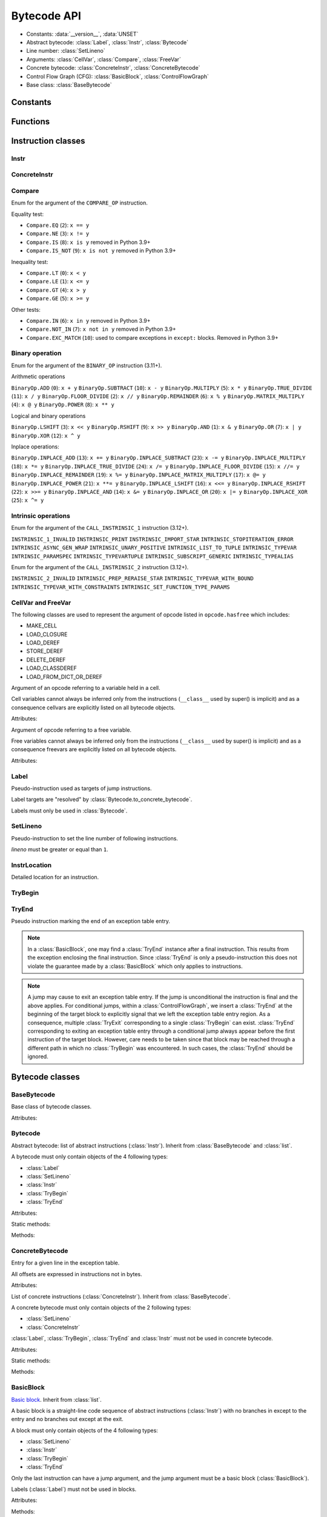 ************
Bytecode API
************

* Constants: :data:`__version__`, :data:`UNSET`
* Abstract bytecode: :class:`Label`, :class:`Instr`, :class:`Bytecode`
* Line number: :class:`SetLineno`
* Arguments: :class:`CellVar`, :class:`Compare`, :class:`FreeVar`
* Concrete bytecode: :class:`ConcreteInstr`, :class:`ConcreteBytecode`
* Control Flow Graph (CFG): :class:`BasicBlock`, :class:`ControlFlowGraph`
* Base class: :class:`BaseBytecode`


Constants
=========

.. data:: __version__

   Module version string (ex: ``'0.1'``).

.. data:: UNSET

   Singleton used to mark the lack of value. It is different than ``None``.


Functions
=========

.. function:: format_bytecode(bytecode, \*, lineno: bool = False) -> str:

   Format a bytecode to a str representation. :class:`ConcreteBytecode`,
   :class:`Bytecode` and :class:`ControlFlowGraph` are accepted for *bytecode*.

   If *lineno* is true, show also line numbers and instruction index/offset.

   This function is written for debug purpose.

.. function:: dump_bytecode(bytecode, \*, lineno=False)

   Dump a bytecode to the standard output. :class:`ConcreteBytecode`,
   :class:`Bytecode` and :class:`ControlFlowGraph` are accepted for *bytecode*.

   If *lineno* is true, show also line numbers and instruction index/offset.

   This function is written for debug purpose.


Instruction classes
===================

Instr
-----

.. class:: Instr(name: str, arg=UNSET, \*, lineno: Union[int, None, UNSET] = UNSET, location: Optional[InstrLocation] = None)

   Abstract instruction.

   The type of the *arg* parameter (and the :attr:`arg` attribute) depends on
   the operation:

   * If the operation has a jump argument (:meth:`has_jump`, ex:
     ``JUMP_ABSOLUTE``): *arg* must be a :class:`Label` (if the instruction is
     used in :class:`Bytecode`) or a :class:`BasicBlock` (used in
     :class:`ControlFlowGraph`).
   * If the operation has a cell or free argument (ex: ``LOAD_DEREF``): *arg*
     must be a :class:`CellVar` or :class:`FreeVar` instance.
   * If the operation has a local variable (ex: ``LOAD_FAST``): *arg* must be a
     variable name, type ``str``.
   * If the operation has a constant argument (``LOAD_CONST``): *arg* must not
     be a :class:`Label` or :class:`BasicBlock` instance.
   * If the operation has a compare argument (``COMPARE_OP``):
     *arg* must be a :class:`Compare` enum.
   * If the operation has no argument (ex: ``DUP_TOP``), *arg* must not be set.
   * Otherwise (the operation has an argument, ex: ``CALL_FUNCTION``), *arg*
     must be an integer (``int``) in the range ``0``..\ ``2,147,483,647``.

   To replace the operation name and the argument, the :meth:`set` method must
   be used instead of modifying the :attr:`name` attribute and then the
   :attr:`arg` attribute. Otherwise, an exception is raised if the previous
   operation requires an argument and the new operation has no argument (or the
   opposite).

   Attributes:

   .. attribute:: arg

      Argument value.

      It can be :data:`UNSET` if the instruction has no argument.

   .. attribute:: lineno

      Line number (``int >= 1``), or ``None``.

   .. attribute:: name

      Operation name (``str``). Setting the name updates the :attr:`opcode`
      attribute.

   .. attribute:: opcode

      Operation code (``int``). Setting the operation code updates the
      :attr:`name` attribute.

   .. versionchanged:: 0.3
      The ``op`` attribute was renamed to :attr:`opcode`.

   .. attribute:: location

      Detailed location (:class:`InstrLocation`)

   Methods:

   .. method:: require_arg() -> bool

      Does the instruction require an argument?

   .. method:: copy()

      Create a copy of the instruction.

   .. method:: is_final() -> bool

      Is the operation a final operation?

      Final operations:

      * RETURN_VALUE
      * RAISE_VARARGS
      * BREAK_LOOP
      * CONTINUE_LOOP
      * unconditional jumps: :meth:`is_uncond_jump`

   .. method:: has_jump() -> bool

      Does the operation have a jump argument?

      More general than :meth:`is_cond_jump` and :meth:`is_uncond_jump`, it
      includes other operations. Examples:

      * FOR_ITER
      * SETUP_EXCEPT
      * CONTINUE_LOOP

   .. method:: is_cond_jump() -> bool

      Is the operation a conditional jump?

      Conditional jumps:

      * JUMP_IF_FALSE_OR_POP
      * JUMP_IF_TRUE_OR_POP
      * JUMP_FORWARD_IF_FALSE_OR_POP
      * JUMP_BACKWARD_IF_FALSE_OR_POP
      * JUMP_FORWARD_IF_TRUE_OR_POP
      * JUMP_BACKWARD_IF_TRUE_OR_POP
      * POP_JUMP_IF_FALSE
      * POP_JUMP_IF_TRUE

   .. method:: is_uncond_jump() -> bool

      Is the operation an unconditional jump?

      Unconditional jumps:

      * JUMP_FORWARD
      * JUMP_ABSOLUTE
      * JUMP_BACKWARD
      * JUMP_BACKWARD_NO_INTERRUPT

   .. method:: is_abs_jump() -> bool

      Is the operation an absolute jump?

   .. method:: is_forward_rel_jump() -> bool

      Is the operation a forward relative jump?

   .. method:: is_backward_rel_jump() -> bool

      Is the operation a backward relative jump?

   .. method:: set(name: str, arg=UNSET)

      Modify the instruction in-place: replace :attr:`name` and :attr:`arg`
      attributes, and update the :attr:`opcode` attribute.

      .. versionchanged:: 0.3
         The *lineno* parameter has been removed.

   .. method:: stack_effect(jump: bool = None) -> int

      Operation effect on the stack size as computed by
      :func:`dis.stack_effect`.

      The *jump* argument takes one of three values.  None (the default)
      requests the largest stack effect.  This works fine with most
      instructions.  True returns the stack effect for taken branches.  False
      returns the stack effect for non-taken branches.

      .. versionchanged:: 0.8
         ``stack_effect`` was changed from a property to a method in order to
         add the keyword argument *jump*.

    .. method:: pre_and_post_stack_effect(jump: Optional[bool] = None) -> Tuple[int, int]

      Effect of the instruction on the stack before and after its execution.

      The impact on the stack before the instruction reflects how many values
      from the stacks are used/popped. The impact on the stack after the
      instruction execution reflects how many values are pushed back on the
      stack. Those are deduced from :func:`dis.stack_effect` and manual
      analysis.

      The *jump* argument has the same meaning as in
      :py:meth:`Instr.stack_effect`.

      .. versionadded:: 0.12


ConcreteInstr
-------------

.. class:: ConcreteInstr(name: str, arg=UNSET, \*, lineno: int=None)

   Concrete instruction Inherit from :class:`Instr`.

   If the operation requires an argument, *arg* must be an integer (``int``) in
   the range ``0``..\ ``2,147,483,647``. Otherwise, *arg* must not by set.

   Concrete instructions should only be used in :class:`ConcreteBytecode`.

   Attributes:

   .. attribute:: arg

      Argument value: an integer (``int``) in the range ``0``..\
      ``2,147,483,647``, or :data:`UNSET`. Setting the argument value can
      change the instruction size (:attr:`size`).

   .. attribute:: size

      Read-only size of the instruction in bytes (``int``): between ``1`` byte
      (no argument) and ``6`` bytes (extended argument).

   Static method:

   .. staticmethod:: disassemble(code: bytes, offset: int) -> ConcreteInstr

      Create a concrete instruction from a bytecode string.

   Methods:

   .. method:: get_jump_target(instr_offset: int) -> int or None

      Get the absolute target offset of a jump. Return ``None`` if the
      instruction is not a jump.

      The *instr_offset* parameter is the offset of the instruction. It is
      required by relative jumps.

      .. note::

         Starting with Python 3.10, this quantity is expressed in term of
         instruction offset rather than byte offset, and is hence twice smaller
         than in 3.9 for identical code.

   .. method:: assemble() -> bytes

      Assemble the instruction to a bytecode string.

   .. method:: use_cache_opcodes() -> int

      Number of cache opcodes that should follow the instruction.


Compare
-------

.. class:: Compare

   Enum for the argument of the ``COMPARE_OP`` instruction.

   Equality test:

   * ``Compare.EQ`` (``2``): ``x == y``
   * ``Compare.NE`` (``3``): ``x != y``
   * ``Compare.IS`` (``8``): ``x is y`` removed in Python 3.9+
   * ``Compare.IS_NOT`` (``9``): ``x is not y`` removed in Python 3.9+

   Inequality test:

   * ``Compare.LT`` (``0``): ``x < y``
   * ``Compare.LE`` (``1``): ``x <= y``
   * ``Compare.GT`` (``4``): ``x > y``
   * ``Compare.GE`` (``5``): ``x >= y``

   Other tests:

   * ``Compare.IN`` (``6``): ``x in y`` removed in Python 3.9+
   * ``Compare.NOT_IN`` (``7``): ``x not in y`` removed in Python 3.9+
   * ``Compare.EXC_MATCH`` (``10``): used to compare exceptions
     in ``except:`` blocks. Removed in Python 3.9+


Binary operation
----------------

.. class:: BinaryOp

   Enum for the argument of the ``BINARY_OP`` instruction (3.11+).

   Arithmetic operations

   ``BinaryOp.ADD`` (``0``): ``x + y``
   ``BinaryOp.SUBTRACT`` (``10``): ``x - y``
   ``BinaryOp.MULTIPLY`` (``5``): ``x * y``
   ``BinaryOp.TRUE_DIVIDE`` (``11``): ``x / y``
   ``BinaryOp.FLOOR_DIVIDE`` (``2``): ``x // y``
   ``BinaryOp.REMAINDER`` (``6``): ``x % y``
   ``BinaryOp.MATRIX_MULTIPLY`` (``4``): ``x @ y``
   ``BinaryOp.POWER`` (``8``): ``x ** y``

   Logical and binary operations

   ``BinaryOp.LSHIFT`` (``3``): ``x << y``
   ``BinaryOp.RSHIFT`` (``9``): ``x >> y``
   ``BinaryOp.AND`` (``1``): ``x & y``
   ``BinaryOp.OR`` (``7``): ``x | y``
   ``BinaryOp.XOR`` (``12``): ``x ^ y``

   Inplace operations:

   ``BinaryOp.INPLACE_ADD`` (``13``): ``x += y``
   ``BinaryOp.INPLACE_SUBTRACT`` (``23``): ``x -= y``
   ``BinaryOp.INPLACE_MULTIPLY`` (``18``): ``x *= y``
   ``BinaryOp.INPLACE_TRUE_DIVIDE`` (``24``): ``x /= y``
   ``BinaryOp.INPLACE_FLOOR_DIVIDE`` (``15``): ``x //= y``
   ``BinaryOp.INPLACE_REMAINDER`` (``19``): ``x %= y``
   ``BinaryOp.INPLACE_MATRIX_MULTIPLY`` (``17``): ``x @= y``
   ``BinaryOp.INPLACE_POWER`` (``21``): ``x **= y``
   ``BinaryOp.INPLACE_LSHIFT`` (``16``): ``x <<= y``
   ``BinaryOp.INPLACE_RSHIFT`` (``22``): ``x >>= y``
   ``BinaryOp.INPLACE_AND`` (``14``): ``x &= y``
   ``BinaryOp.INPLACE_OR`` (``20``): ``x |= y``
   ``BinaryOp.INPLACE_XOR`` (``25``): ``x ^= y``


Intrinsic operations
--------------------

.. class:: Intrinsic1Op

   Enum for the argument of the ``CALL_INSTRINSIC_1`` instruction (3.12+).

   ``INSTRINSIC_1_INVALID``
   ``INSTRINSIC_PRINT``
   ``INSTRINSIC_IMPORT_STAR``
   ``INTRINSIC_STOPITERATION_ERROR``
   ``INTRINSIC_ASYNC_GEN_WRAP``
   ``INTRINSIC_UNARY_POSITIVE``
   ``INTRINSIC_LIST_TO_TUPLE``
   ``INTRINSIC_TYPEVAR``
   ``INTRINSIC_PARAMSPEC``
   ``INTRINSIC_TYPEVARTUPLE``
   ``INTRINSIC_SUBSCRIPT_GENERIC``
   ``INTRINSIC_TYPEALIAS``

.. class:: Intrinsic2Op

   Enum for the argument of the ``CALL_INSTRINSIC_2`` instruction (3.12+).

   ``INSTRINSIC_2_INVALID``
   ``INTRINSIC_PREP_RERAISE_STAR``
   ``INTRINSIC_TYPEVAR_WITH_BOUND``
   ``INTRINSIC_TYPEVAR_WITH_CONSTRAINTS``
   ``INTRINSIC_SET_FUNCTION_TYPE_PARAMS``


CellVar and FreeVar
-------------------

The following classes are used to represent the argument of opcode listed in
``opcode.hasfree`` which includes:

- MAKE_CELL
- LOAD_CLOSURE
- LOAD_DEREF
- STORE_DEREF
- DELETE_DEREF
- LOAD_CLASSDEREF
- LOAD_FROM_DICT_OR_DEREF

.. class:: CellVar

   Argument of an opcode referring to a variable held in a cell.

   Cell variables cannot always be inferred only from the instructions
   (``__class__`` used by super() is implicit) and as a consequence cellvars are
   explicitly listed on all bytecode objects.

   Attributes:

   .. attribute:: name

      Name of the cell variable (``str``).

.. class:: FreeVar

   Argument of opcode referring to a free variable.

   Free variables cannot always be inferred only from the instructions
   (``__class__`` used by super() is implicit) and as a consequence freevars are
   explicitly listed on all bytecode objects.

   Attributes:

   .. attribute:: name

      Name of the free variable (``str``).


Label
-----

.. class:: Label

   Pseudo-instruction used as targets of jump instructions.

   Label targets are "resolved" by :class:`Bytecode.to_concrete_bytecode`.

   Labels must only be used in :class:`Bytecode`.


SetLineno
---------

.. class:: SetLineno(lineno: int)

   Pseudo-instruction to set the line number of following instructions.

   *lineno* must be greater or equal than ``1``.

   .. attribute:: lineno

      Line number (``int``), read-only attribute.

InstrLocation
-------------

.. class:: InstrLocation(lineno: Optional[int], end_lineno: Optional[int],        col_offset: Optional[int], end_col_offset: Optional[int])

   Detailed location for an instruction.

   .. attribute:: lineno

      Line number on which the instruction starts.

   .. attribute:: end_lineno

      Line number on which the instruction ends.

   .. attribute:: col_offset

      Column offset within the start line at which the instruction starts.

   .. attribute:: end_col_offset

      Column offset within the end line at which the instruction starts.

   .. classmethod:: from_positions(cls, position: dis.Positions) -> InstrLocation

      Build an InstrLocation from a dis.Position object.


TryBegin
--------

.. class:: TryBegin(target: Union[Label, BasicBlock], push_lasti: bool, stack_depth: Union[int, UNSET] = UNSET)

   Pseudo instruction marking the beginning of an exception table entry.

   TryBegin can never be nested.

   Used in Python 3.11+ in :class:`Bytecode` and :class:`BasicBlock`.

   .. attribute:: target

      Target :class:`Label` or :class:`BasicBlock` to which to jump to if an exception
      occurs on an instruction sitting between this :class:`TryBegin` and the
      matching :class:`TryEnd`.

   .. attribute:: push_lasti

      Is the instruction offset at which an exception occurred pushed on the stack
      before the exception itself when handling an exception.

   .. attribute:: stack_depth

      Stack depth that will be restored by the interpreter by popping from the stack
      when handling an exception, before pushing the exception possibly preceded by
      the instruction offset depending on :attr:`TryBegin.push_lasti`.

   .. method:: copy() -> TryBegin

      Create a copy of the TryBegin.


TryEnd
------

.. class:: TryEnd(entry: TryBegin)

   Pseudo instruction marking the end of an exception table entry.

   .. note::

      In a :class:`BasicBlock`, one may find a :class:`TryEnd` instance after a final
      instruction. This results from the exception enclosing the final instruction.
      Since :class:`TryEnd` is only a pseudo-instruction this does not violate
      the guarantee made by a :class:`BasicBlock` which only applies to instructions.

   .. note::

      A jump may cause to exit an exception table entry. If the jump is unconditional
      the instruction is final and the above applies. For conditional jumps, within
      a :class:`ControlFlowGraph`, we insert a :class:`TryEnd` at the beginning of
      the target block to explicitly signal that we left the exception table entry
      region. As a consequence, multiple :class:`TryExit` corresponding to a single
      :class:`TryBegin` can exist. :class:`TryEnd` corresponding to exiting an
      exception table entry through a conditional jump always appear before the
      first instruction of the target block. However, care needs to be taken since
      that block may be reached through a different path in which no :class:`TryBegin`
      was encountered. In such cases, the :class:`TryEnd` should be ignored.


Bytecode classes
================

BaseBytecode
------------

.. class:: BaseBytecode

   Base class of bytecode classes.

   Attributes:

   .. attribute:: argcount

      Argument count (``int``), default: ``0``.

   .. attribute:: cellvars

      Names of the cell variables (``list`` of ``str``), default: empty list.

   .. attribute:: docstring

      Documentation string aka "docstring" (``str``), ``None``, or
      :data:`UNSET`.  Default: :data:`UNSET`.

      If set, it is used by :meth:`ConcreteBytecode.to_code` as the first
      constant of the created Python code object.

   .. attribute:: filename

      Code filename (``str``), default: ``'<string>'``.

   .. attribute:: first_lineno

      First line number (``int``), default: ``1``.

   .. attribute:: flags

      Flags (``int``).

   .. attribute:: freevars

      List of free variable names (``list`` of ``str``), default: empty list.

   .. attribute:: posonlyargcount

      Positional-only argument count (``int``), default: ``0``.

      New in Python 3.8

   .. attribute:: kwonlyargcount

      Keyword-only argument count (``int``), default: ``0``.

   .. attribute:: name

      Code name (``str``), default: ``'<module>'``.

   .. attribute:: qualname

      Qualified code name (``str``).

      New in Python 3.11

   .. versionchanged:: 0.3
      Attribute ``kw_only_argcount`` renamed to :attr:`kwonlyargcount`.


Bytecode
--------

.. class:: Bytecode

   Abstract bytecode: list of abstract instructions (:class:`Instr`).
   Inherit from :class:`BaseBytecode` and :class:`list`.

   A bytecode must only contain objects of the 4 following types:

   * :class:`Label`
   * :class:`SetLineno`
   * :class:`Instr`
   * :class:`TryBegin`
   * :class:`TryEnd`

   .. versionchanged:: 0.14.0

      It is not possible anymore to use concrete instructions (:class:`ConcreteInstr`)
      in :class:`Bytecode`.

   Attributes:

   .. attribute:: argnames

      List of the argument names (``list`` of ``str``), default: empty list.

   Static methods:

   .. staticmethod:: from_code(code) -> Bytecode

      Create an abstract bytecode from a Python code object.

   Methods:

   .. method:: legalize()

      Check the validity of all the instruction and remove the :class:`SetLineno`
      instances after updating the instructions.

   .. method:: to_concrete_bytecode(compute_jumps_passes: int = None, compute_exception_stack_depths: bool = True) -> ConcreteBytecode

      Convert to concrete bytecode with concrete instructions.

      Resolve jump targets: replace abstract labels (:class:`Label`) with
      concrete instruction offsets (relative or absolute, depending on the
      jump operation).  It will also add EXTENDED_ARG prefixes to jump
      instructions to ensure that the target instructions can be reached.

      If *compute_jumps_passes* is not None, it sets the upper limit for the
      number of passes that can be made to generate EXTENDED_ARG prefixes for
      jump instructions. If None then an internal default is used.  The number
      of passes is, in theory, limited only by the number of input
      instructions, however a much smaller default is used because the
      algorithm converges quickly on most code.  For example, running CPython
      3.6.5 unittests on OS X 11.13 results in 264996 compiled methods, only
      one of which requires 5 passes, and none requiring more.

      If *compute_exception_stack_depths*  is True, the stack depth for each
      exception table entry will be computed (which requires to convert the
      the bytecode to a :class:`ControlFlowGraph`)

   .. method:: to_code(compute_jumps_passes: int = None, stacksize: int = None, *, check_pre_and_post: bool = True, compute_exception_stack_depths: bool = True) -> types.CodeType

      Convert to a Python code object.

      It is based on :meth:`to_concrete_bytecode` and so resolve jump targets.

      *compute_jumps_passes*: see :meth:`to_concrete_bytecode`

      *stacksize*: see :meth:`ConcreteBytecode.to_code`

      *check_pre_and_post*: see :meth:`ConcreteBytecode.to_code`

      *compute_exception_stack_depths*: see :meth:`to_concrete_bytecode`

   .. method:: compute_stacksize(*, check_pre_and_post: bool = True) -> int

      Compute the stacksize needed to execute the code. Will raise an
      exception if the bytecode is invalid.

      This computation requires to build the control flow graph associated with
      the code.

      *check_pre_and_post* Allows caller to disable checking for stack underflow

    .. method:: update_flags(is_async: bool = None) -> None

      Update the object flags by calling :py:func:infer_flags on itself.


ConcreteBytecode
----------------

.. class:: ExceptionTableEntry

   Entry for a given line in the exception table.

   All offsets are expressed in instructions not in bytes.

   Attributes:

   .. attribute:: start_offset

      Offset (``int``) in instruction between the beginning of the bytecode and
      the beginning of this entry.

   .. attribute:: stop_offset

      Offset (``int``) in instruction between the beginning of the bytecode and
      the end of this entry. This offset is inclusive meaning that the instruction
      it points to is included in the try/except handling.

   .. attribute:: target

      Offset (``int``) in instruction to the first instruction of the exception
      handling block.

   .. attribute:: stack_depth

      Minimal stack depth (``int``) in the block delineated by start and stop
      offset of the exception table entry. Used to restore the stack (by
      popping items) when entering the exception handling block.

   .. attribute:: push_lasti

      ``bool`` indicating if the offset, at which an exception was raised, should
      be pushed on the stack before the exception itself (which is pushed as a single value).


.. class:: ConcreteBytecode

   List of concrete instructions (:class:`ConcreteInstr`).
   Inherit from :class:`BaseBytecode`.

   A concrete bytecode must only contain objects of the 2 following types:

   * :class:`SetLineno`
   * :class:`ConcreteInstr`

   :class:`Label`, :class:`TryBegin`, :class:`TryEnd` and :class:`Instr` must
   not be used in concrete bytecode.

   Attributes:

   .. attribute:: consts

      List of constants (``list``), default: empty list.

   .. attribute:: names

      List of names (``list`` of ``str``), default: empty list.

   .. attribute:: varnames

      List of variable names (``list`` of ``str``), default: empty list.

   .. attribute:: exception_table

      List of :class:`ExceptionTableEntry` describing portion of the bytecode
      in which exceptions are caught and where there are handled.
      Used only in Python 3.11+

   Static methods:

   .. staticmethod:: from_code(code, \*, extended_arg=false) -> ConcreteBytecode

      Create a concrete bytecode from a Python code object.

      If *extended_arg* is true, create ``EXTENDED_ARG`` instructions.
      Otherwise, concrete instruction use extended argument (size of ``6``
      bytes rather than ``3`` bytes).

   Methods:

   .. method:: legalize()

      Check the validity of all the instruction and remove the :class:`SetLineno`
      instances after updating the instructions.


   .. method:: to_code(stacksize: int = None, *, check_pre_and_post: bool = True, compute_exception_stack_depths: bool = True) -> types.CodeType

      Convert to a Python code object.

      *stacksize* Allows caller to explicitly specify a stacksize.  If not
      specified a :class:`ControlFlowGraph` is created internally in order to call
      :meth:`ControlFlowGraph.compute_stacksize`.  It's cheaper to pass a value if
      the value is known.

      *check_pre_and_post* Allows caller to disable checking for stack underflow

      If *compute_exception_stack_depths*  is True, the stack depth for each
      exception table entry will be computed (which requires to convert the
      the bytecode to a :class:`ControlFlowGraph`)

   .. method:: to_bytecode() -> Bytecode

      Convert to abstract bytecode with abstract instructions.

   .. method:: compute_stacksize(*, check_pre_and_post: bool = True) -> int

      Compute the stacksize needed to execute the code. Will raise an
      exception if the bytecode is invalid.

      This computation requires to build the control flow graph associated with
      the code.

      *check_pre_and_post* Allows caller to disable checking for stack underflow

   .. method:: update_flags(is_async: bool = None)

      Update the object flags by calling :py:func:infer_flags on itself.


BasicBlock
----------

.. class:: BasicBlock

   `Basic block <https://en.wikipedia.org/wiki/Basic_block>`_. Inherit from
   :class:`list`.

   A basic block is a straight-line code sequence of abstract instructions
   (:class:`Instr`) with no branches in except to the entry and no branches out
   except at the exit.

   A block must only contain objects of the 4 following types:

   * :class:`SetLineno`
   * :class:`Instr`
   * :class:`TryBegin`
   * :class:`TryEnd`

   .. versionchanged:: 0.14.0

      It is not possible anymore to use concrete instructions (:class:`ConcreteInstr`)
      in :class:`BasicBlock`.

   Only the last instruction can have a jump argument, and the jump argument
   must be a basic block (:class:`BasicBlock`).

   Labels (:class:`Label`) must not be used in blocks.

   Attributes:

   .. attribute:: next_block

      Next basic block (:class:`BasicBlock`), or ``None``.

   Methods:

   .. method:: legalize(first_lineno: int) -> None

      Check the validity of all the instruction and remove the :class:`SetLineno`
      instances after updating the instructions. `first_lineno` specifies
      the line number to use for instruction without a set line number encountered
      before the first :class:`SetLineno` instance.

   .. method:: get_jump() --> BasicBlock | None

      Get the target block (:class:`BasicBlock`) of the jump if the basic block
      ends with an instruction with a jump argument. Otherwise, return
      ``None``.

   .. method:: get_trailing_end(index: int) -> TryEnd | None

      Get the first TryEnd found after the position ``index`` in the block if any.


ControlFlowGraph
----------------

.. class:: ControlFlowGraph

   `Control flow graph (CFG)
   <https://en.wikipedia.org/wiki/Control_flow_graph>`_: list of basic blocks
   (:class:`BasicBlock`). A basic block is a straight-line code sequence of
   abstract instructions (:class:`Instr`) with no branches in except to the
   entry and no branches out except at the exit. Inherit from
   :class:`BaseBytecode`.

   Labels (:class:`Label`) must not be used in blocks.

   This class is not designed to emit code, but to analyze and modify existing
   code. Use :class:`Bytecode` to emit code.

   Attributes:

   .. attribute:: argnames

      List of the argument names (``list`` of ``str``), default: empty list.

   Methods:

   .. staticmethod:: from_bytecode(bytecode: Bytecode) -> ControlFlowGraph

      Convert a :class:`Bytecode` object to a :class:`ControlFlowGraph` object:
      convert labels to blocks.

      Splits blocks after final instructions (:meth:`Instr.is_final`) and after
      conditional jumps (:meth:`Instr.is_cond_jump`).

    .. method:: legalize(first_lineno: int)

      Legalize all the blocks of the CFG.

   .. method:: add_block(instructions=None) -> BasicBlock

      Add a new basic block. Return the newly created basic block.

   .. method:: get_block_index(block: BasicBlock) -> int

      Get the index of a block in the bytecode.

      Raise a :exc:`ValueError` if the block is not part of the bytecode.

      .. versionadded:: 0.3

   .. method:: split_block(block: BasicBlock, index: int) -> BasicBlock

      Split a block into two blocks at the specific instruction. Return
      the newly created block, or *block* if index equals ``0``.

   .. method:: get_dead_blocks() -> List[BasicBlock]

      Retrieve all the blocks of the CFG that are unreachable.

   .. method:: to_bytecode() -> Bytecode

      Convert to a bytecode object using labels.

   .. method:: compute_stacksize(*, check_pre_and_post: bool = True, compute_exception_stack_depths: bool = True) -> int

      Compute the stack size required by a bytecode object. Will raise an
      exception if the bytecode is invalid.

      *check_pre_and_post* Allows caller to disable checking for stack underflow

      *compute_exception_stack_depths* Allows caller to disable the computation of
      the stack depth required by exception table entries.

      NOTE:

      The computation will only consider block that can be reached from the entry block.
      In particular, stack size for TryBegin/TryEnd in dead blocks is not updated.

      In some cases, stack usage may be slightly overestimated compared to CPython.
      This occurs when CPython duplicated the code for a finally clause but computed
      stack size before the duplication in which case one could infer a smaller stack
      usage for a TryBegin/TryEnd pair than can be done with the final bytecode
      form.

   .. method:: update_flags(is_async: bool = None)

      Update the object flags by calling :py:func:infer_flags on itself.

   .. method:: to_code(stacksize: int = None, *, check_pre_and_post: bool = True, compute_exception_stack_depths: bool = True)

      Convert to a Python code object.  Refer to descriptions of
      :meth:`Bytecode.to_code` and :meth:`ConcreteBytecode.to_code`.

      *check_pre_and_post* Allows caller to disable checking for stack underflow

      *compute_exception_stack_depths* Allows caller to disable the computation of
      the stack depth required by exception table entries.


Line Numbers
============

The line number can set directly on an instruction using the ``lineno``
parameter of the constructor. Otherwise, the line number if inherited from the
previous instruction, starting at ``first_lineno`` of the bytecode.

:class:`SetLineno` pseudo-instruction can be used to set the line number of
following instructions.

Starting with Python 3.11, instructions now have a starting lineno, and end lineno
along with a starting column offset and an end column offset. :class:`InstrLocation`
is used to store these new detailed information.


Compiler Flags
==============

.. class:: CompilerFlags()

    .. attribute:: OPTIMIZED

        Set if a code object only uses fast locals

    .. attribute:: NEWLOCALS

        Set if the code execution should be done with a new local scope

    .. attribute:: VARARGS

        Set if a code object expects variable number of positional arguments

    .. attribute:: VARKEYWORDS

        Set if a code object expects variable number of keyword arguments

    .. attribute:: NESTED

        Set if a code object correspond to function defined in another function

    .. attribute:: GENERATOR

        Set if a code object is a generator (contains yield instructions)

    .. attribute:: NOFREE

        Set if a code object does not use free variables

    .. attribute:: COROUTINE

        Set if a code object is a coroutine. New in Python 3.5

    .. attribute:: ITERABLE_COROUTINE

        Set if a code object is an iterable coroutine. New in Python 3.5

    .. attribute:: ASYNC_GENERATOR

        Set if a code object is an asynchronous generator. New in Python 3.6

    .. attribute:: FUTURE_GENERATOR_STOP

        Set if a code object is defined in a context in which generator_stop
        has been imported from \_\_future\_\_


.. function:: infer_flags(bytecode, async: bool = None) -> CompilerFlags

    Infer the correct values for the compiler flags for a given bytecode based
    on the instructions. The flags that can be inferred are :

    - OPTIMIZED
    - GENERATOR
    - NOFREE
    - COROUTINE
    - ASYNC_GENERATOR

    Force the code to be marked as asynchronous if True, prevent it from
    being marked as asynchronous if False and simply infer the best
    solution based on the opcode and the existing flag if None.
